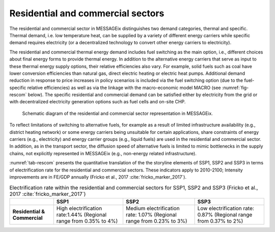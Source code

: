 .. _resid_commerc:

Residential and commercial sectors
----------------------------------
The residential and commercial sector in MESSAGEix distinguishes two demand categories, thermal and specific. Thermal demand, i.e. low temperature heat, can be supplied by a variety of different energy carriers while specific demand requires electricity (or a decentralized technology to convert other energy carriers to electricity).

The residential and commercial thermal energy demand includes fuel switching as the main option, i.e., different choices about final energy forms to provide thermal energy. In addition to the alternative energy carriers that serve as input to these thermal energy supply options, their relative efficiencies also vary. For example, solid fuels such as coal have lower conversion efficiencies than natural gas, direct electric heating or electric heat pumps. Additional demand reduction in response to price increases in policy scenarios is included via the fuel switching option (due to the fuel-specific relative efficiencies) as well as via the linkage with the macro-economic model MACRO (see :numref:`fig-rescom` below). The specific residential and commercial demand can be satisfied either by electricity from the grid or with decentralized electricity generation options such as fuel cells and on-site CHP. 

.. _fig-rescom:
.. figure:: /_static/residential-commercial_end-use.png

   Schematic diagram of the residential and commercial sector representation in MESSAGEix.

To reflect limitations of switching to alternative fuels, for example as a result of limited infrastructure availability (e.g., district heating network) or some energy carriers being unsuitable for certain applications, share constraints of energy carriers (e.g., electricity) and energy carrier groups (e.g., liquid fuels) are used in the residential and commercial sector. In addition, as in the transport sector, the diffusion speed of alternative fuels is limited to mimic bottlenecks in the supply chains, not explicitly represented in MESSAGEix (e.g., non-energy related infrastructure).

:numref:`tab-rescom` presents the quantitative translation of the the storyline elements of SSP1, SSP2 and SSP3 in terms of electrification rate for the residential and commercial sectors. These indicators apply to 2010-2100; Intensity improvements are in FE/GDP annually (Fricko et al., 2017 :cite:`fricko_marker_2017`).

.. _tab-rescom:
.. table:: Electrification rate within the residential and commercial sectors for SSP1, SSP2 and SSP3 (Fricko et al., 2017 :cite:`fricko_marker_2017`)

   +------------------------------+-----------------------------------+------------------------------------+-----------------------------------+
   |                              | **SSP1**                          | **SSP2**                           | **SSP3**                          |
   +------------------------------+-----------------------------------+------------------------------------+-----------------------------------+
   | **Residential & Commercial** | High electrification rate:1.44%   | Medium electrification rate: 1.07% | Low electrification rate: 0.87%   |
   |                              | (Regional range from 0.35% to 4%) | (Regional range from 0.23% to 3%)  | (Regional range from 0.37% to 2%) |
   +------------------------------+-----------------------------------+------------------------------------+-----------------------------------+
